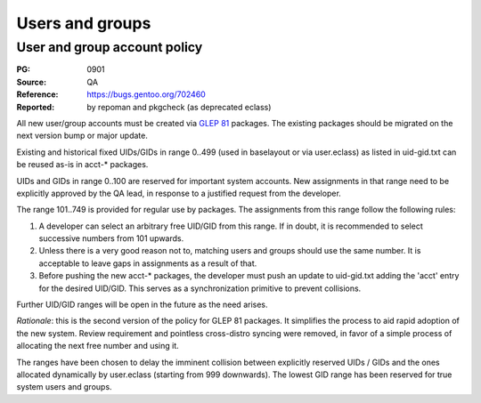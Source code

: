 Users and groups
================

.. index:: user
.. index:: group

User and group account policy
-----------------------------
:PG: 0901
:Source: QA
:Reference: https://bugs.gentoo.org/702460
:Reported: by repoman and pkgcheck (as deprecated eclass)

All new user/group accounts must be created via `GLEP 81`_ packages.
The existing packages should be migrated on the next version bump or
major update.

Existing and historical fixed UIDs/GIDs in range 0..499 (used
in baselayout or via user.eclass) as listed in uid-gid.txt can be reused
as-is in acct-* packages.

UIDs and GIDs in range 0..100 are reserved for important system
accounts.  New assignments in that range need to be explicitly approved
by the QA lead, in response to a justified request from the developer.

The range 101..749 is provided for regular use by packages.
The assignments from this range follow the following rules:

1. A developer can select an arbitrary free UID/GID from this range.
   If in doubt, it is recommended to select successive numbers from 101
   upwards.

2. Unless there is a very good reason not to, matching users and groups
   should use the same number.  It is acceptable to leave gaps
   in assignments as a result of that.

3. Before pushing the new acct-* packages, the developer must push
   an update to uid-gid.txt adding the 'acct' entry for the desired
   UID/GID.  This serves as a synchronization primitive to prevent
   collisions.

Further UID/GID ranges will be open in the future as the need arises.

*Rationale*: this is the second version of the policy for GLEP 81
packages.  It simplifies the process to aid rapid adoption of the new
system.  Review requirement and pointless cross-distro syncing were
removed, in favor of a simple process of allocating the next free number
and using it.

The ranges have been chosen to delay the imminent collision between
explicitly reserved UIDs / GIDs and the ones allocated dynamically by
user.eclass (starting from 999 downwards).  The lowest GID range has
been reserved for true system users and groups.


.. _GLEP 81: https://www.gentoo.org/glep/glep-0081.html
